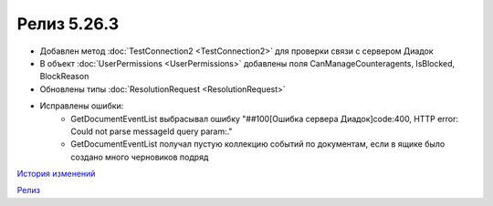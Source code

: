 Релиз 5.26.3
============

.. feed-entry::
   :date: 2019-03-29
   
- Добавлен метод :doc:`TestConnection2 <TestConnection2>` для проверки связи с сервером Диадок
- В объект :doc:`UserPermissions <UserPermissions>` добавлены поля CanManageCounteragents, IsBlocked, BlockReason
- Обновлены типы :doc:`ResolutionRequest <ResolutionRequest>`
- Исправлены ошибки:
    - GetDocumentEventList выбрасывал ошибку "##100[Ошибка сервера Диадок]code:400, HTTP error: Could not parse messageId query param:."
    - GetDocumentEventList получал пустую коллекцию событий по документам, если в ящике было создано много черновиков подряд


`История изменений <http://diadocsdk-1c.readthedocs.io/ru/dev/History.html>`_

`Релиз <http://diadocsdk-1c.readthedocs.io/ru/dev/Downloads.html>`_
